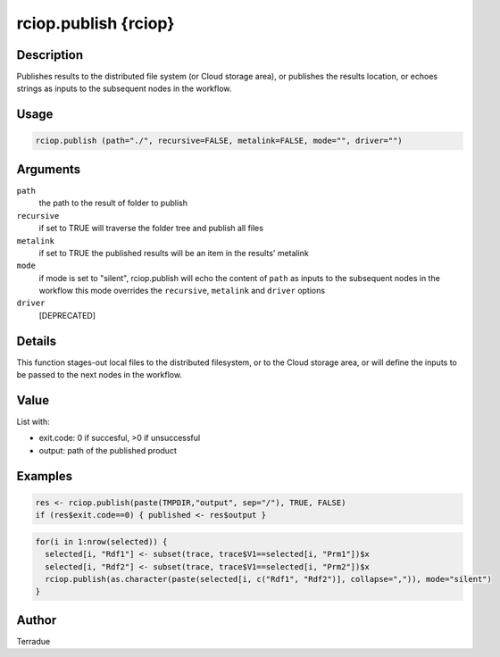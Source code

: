 rciop.publish {rciop}
=====================

Description
-----------

Publishes results to the distributed file system (or Cloud storage area), or publishes the results location, or echoes strings as inputs to the subsequent nodes in the workflow.

Usage
-----

.. code-block:: bash

  rciop.publish (path="./", recursive=FALSE, metalink=FALSE, mode="", driver="")

Arguments
---------

``path``
  the path to the result of folder to publish 
  
``recursive``
  if set to TRUE will traverse the folder tree and publish all files
  
``metalink``
  if set to TRUE the published results will be an item in the results' metalink
  
``mode``
  if mode is set to "silent", rciop.publish will echo the content of ``path`` as inputs to the subsequent nodes in the workflow
  this mode overrides the ``recursive``, ``metalink`` and ``driver`` options
  
``driver``
  [DEPRECATED]
  
Details
-------

This function stages-out local files to the distributed filesystem, or to the Cloud storage area, or will define the inputs to be passed to the next nodes in the workflow. 

Value
-----

List with:

* exit.code: 0 if succesful, >0 if unsuccessful 
* output: path of the published product

Examples
--------

.. code-block:: bash
  
  res <- rciop.publish(paste(TMPDIR,"output", sep="/"), TRUE, FALSE)
  if (res$exit.code==0) { published <- res$output }
  
.. code-block:: bash

  for(i in 1:nrow(selected)) {
    selected[i, "Rdf1"] <- subset(trace, trace$V1==selected[i, "Prm1"])$x
    selected[i, "Rdf2"] <- subset(trace, trace$V1==selected[i, "Prm2"])$x
    rciop.publish(as.character(paste(selected[i, c("Rdf1", "Rdf2")], collapse=",")), mode="silent")
  }

Author
------

Terradue

